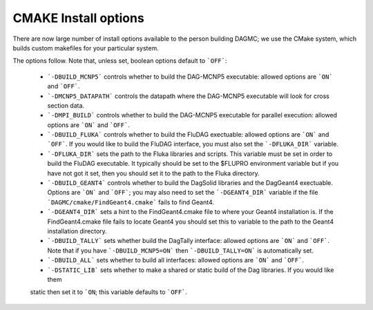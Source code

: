 CMAKE Install options
----------------------------------------
There are now large number of install options available to the person
building DAGMC; we use the CMake system, which builds custom makefiles
for your particular system.

The options follow.  Note that, unless set, boolean options default to ```OFF```:

 * ```-DBUILD_MCNP5``` controls whether to build the DAG-MCNP5 executable:  allowed options are ```ON``` and ```OFF```.
 * ```-DMCNP5_DATAPATH``` controls the datapath where the DAG-MCNP5 executable will look for cross section data.
 * ```-DMPI_BUILD``` controls whether to build the DAG-MCNP5 executable for parallel execution:  allowed options are ```ON``` and ```OFF```.
 * ```-DBUILD_FLUKA``` controls whether to build the FluDAG exectuable:  allowed
   options are ```ON``` and ```OFF```.  If you would like to build the FluDAG interface, 
   you must also set the ```-DFLUKA_DIR``` variable.
 * ```-DFLUKA_DIR``` sets the path to the Fluka libraries and scripts.  This variable must be set 
   in order to build the FluDAG executable.  It typically should be set to the $FLUPRO environment variable
   but if you have not got it set, then you should set it to the path to the Fluka directory.
 * ```-DBUILD_GEANT4``` controls whether to build the DagSolid libraries and the DagGeant4 
   exectuable.  Options are ```ON``` and ```OFF```; you may also need to set the ```-DGEANT4_DIR``` variable if
   the file ```DAGMC/cmake/FindGeant4.cmake``` fails to find Geant4.
 * ```-DGEANT4_DIR``` sets a hint to the FindGeant4.cmake file to where your Geant4 installation is.  If the FindGeant4.cmake
   file fails to locate Geant4 you should set this to variable to the path to the Geant4 installation directory.
 * ```-DBUILD_TALLY``` sets whether build the DagTally interface:  allowed options are ```ON``` and ```OFF```.  
   Note that if you have ```-DBUILD_MCNP5=ON``` then ```-DBUILD_TALLY=ON``` is automatically set.
 * ```-DBUILD_ALL``` sets whether to build all interfaces:  allowed options are ```ON``` and ```OFF```.
 * ```-DSTATIC_LIB``` sets whether to make a shared or static build of the Dag libraries.  If you would like them 
 static then set it to ```ON``; this variable defaults to ```OFF```.
